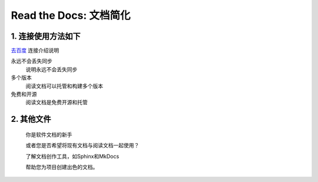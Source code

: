 Read the Docs: 文档简化
======================

1. 连接使用方法如下
----------------
.. meta::
   :description lang=en: 在阅读文档时，不断自动构建，版本控制和托管您的技术文档。

`去百度`_   连接介绍说明

永远不会丢失同步
    说明永远不会丢失同步

多个版本
    阅读文档可以托管和构建多个版本

免费和开源
    阅读文档是免费开源和托管

.. _去百度: https://www.baidu.com/



2. 其他文件
----------

  你是软件文档的新手

  或者您是否希望将现有文档与阅读文档一起使用？

  了解文档创作工具，如Sphinx和MkDocs

  帮助您为项目创建出色的文档。

